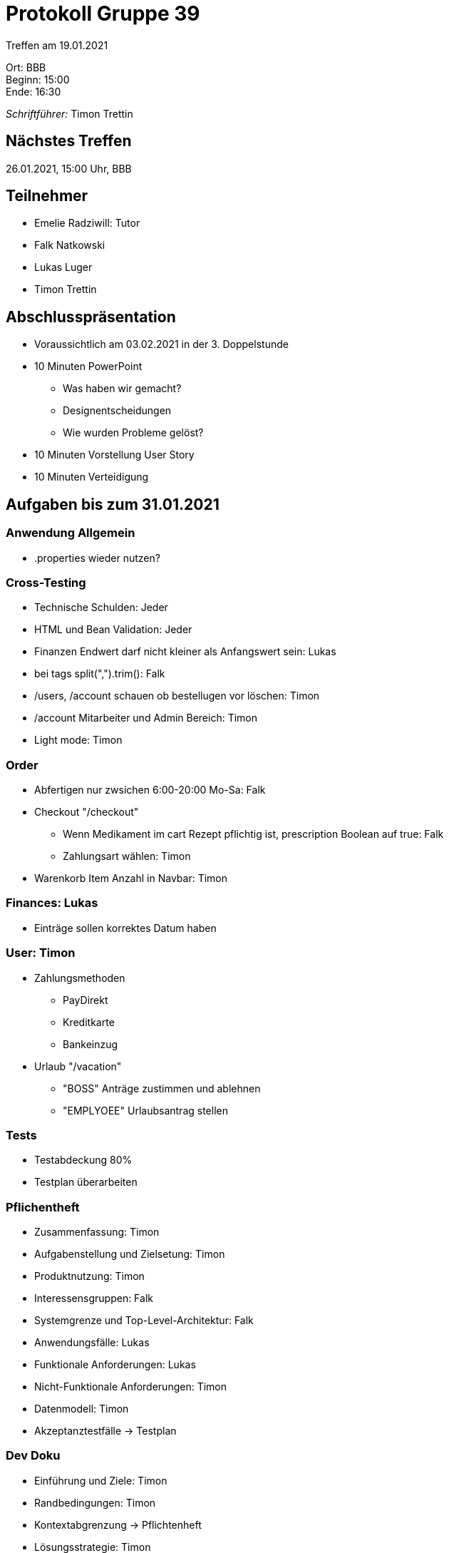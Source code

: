 = Protokoll Gruppe 39

Treffen am 19.01.2021

Ort:      BBB +
Beginn:   15:00 +
Ende:     16:30 +

__Schriftführer:__ Timon Trettin +

== Nächstes Treffen
26.01.2021, 15:00 Uhr, BBB

== Teilnehmer
* Emelie Radziwill: Tutor
* Falk Natkowski
* Lukas Luger
* Timon Trettin

== Abschlusspräsentation
* Voraussichtlich am 03.02.2021 in der 3. Doppelstunde
* 10 Minuten PowerPoint
** Was haben wir gemacht?
** Designentscheidungen
** Wie wurden Probleme gelöst?
* 10 Minuten Vorstellung User Story
* 10 Minuten Verteidigung

== Aufgaben bis zum 31.01.2021

=== Anwendung Allgemein
* .properties wieder nutzen?

=== Cross-Testing
* Technische Schulden: Jeder
* HTML und Bean Validation: Jeder
* Finanzen Endwert darf nicht kleiner als Anfangswert sein: Lukas
* bei tags split(",").trim(): Falk
* /users, /account schauen ob bestellugen vor löschen: Timon
* /account Mitarbeiter und Admin Bereich: Timon
* Light mode: Timon

=== Order
* Abfertigen nur zwsichen 6:00-20:00 Mo-Sa: Falk
* Checkout "/checkout"
** Wenn Medikament im cart Rezept pflichtig ist, prescription Boolean auf true: Falk
** Zahlungsart wählen: Timon
* Warenkorb Item Anzahl in Navbar: Timon

=== Finances: Lukas
* Einträge sollen korrektes Datum haben

=== User: Timon
* Zahlungsmethoden
** PayDirekt
** Kreditkarte
** Bankeinzug
* Urlaub "/vacation"
** "BOSS" Anträge zustimmen und ablehnen
** "EMPLYOEE" Urlaubsantrag stellen

=== Tests
* Testabdeckung 80%
* Testplan überarbeiten

=== Pflichentheft
* Zusammenfassung: Timon
* Aufgabenstellung und Zielsetung: Timon
* Produktnutzung: Timon
* Interessensgruppen: Falk
* Systemgrenze und Top-Level-Architektur: Falk
* Anwendungsfälle: Lukas
* Funktionale Anforderungen: Lukas
* Nicht-Funktionale Anforderungen: Timon
* Datenmodell: Timon
* Akzeptanztestfälle -> Testplan

=== Dev Doku
* Einführung und Ziele: Timon
* Randbedingungen: Timon
* Kontextabgrenzung -> Pflichtenheft
* Lösungsstrategie: Timon
* Bausteinsich
** Inventory: UML Falk
** Catalog: UML Falk
** User: Timon
** Order: UML Falk
** Finances: UML Falk
** Rückverfolgbarkeit zwischen Analyse und Entwurfsmodell: Jeder
* Laufzeitsicht
** Inventory: Lukas
** Catalog: Falk
** User: Timon
** Order: Timon
** Finances: Lukas
